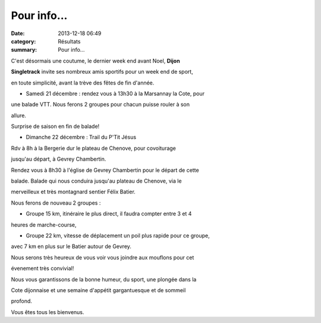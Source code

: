 Pour info...
============

:date: 2013-12-18 06:49
:category: Résultats
:summary: Pour info...

C'est désormais une coutume, le dernier week end avant Noel, **Dijon**


**Singletrack**  invite ses nombreux amis sportifs pour un week end de sport,


en toute simplicité, avant la trève des fêtes de fin d'année.


- Samedi 21 décembre : rendez vous à 13h30 à la Marsannay la Cote, pour


une balade VTT. Nous ferons 2 groupes pour chacun puisse rouler à son


allure.


Surprise de saison en fin de balade!


- Dimanche 22 décembre : Trail du P'Tit Jésus


Rdv à 8h à la Bergerie dur le plateau de Chenove, pour covoiturage


jusqu'au départ, à Gevrey Chambertin.


Rendez vous à 8h30 à l'église de Gevrey Chambertin pour le départ de cette


balade. Balade qui nous conduira jusqu'au plateau de Chenove, via le


merveilleux et très montagnard sentier Félix Batier.


Nous ferons de nouveau 2 groupes :


* Groupe 15 km, itinéraire le plus direct, il faudra compter entre 3 et 4


heures de marche-course,


* Groupe 22 km, vitesse de déplacement un poil plus rapide pour ce groupe,


avec 7 km en plus sur le Batier autour de Gevrey.


Nous serons très heureux de vous voir vous joindre aux mouflons pour cet


évenement très convivial!


Nous vous garantissons de la bonne humeur, du sport, une plongée dans la


Cote dijonnaise et une semaine d'appétit gargantuesque et de sommeil


profond.


Vous êtes tous les bienvenus.
